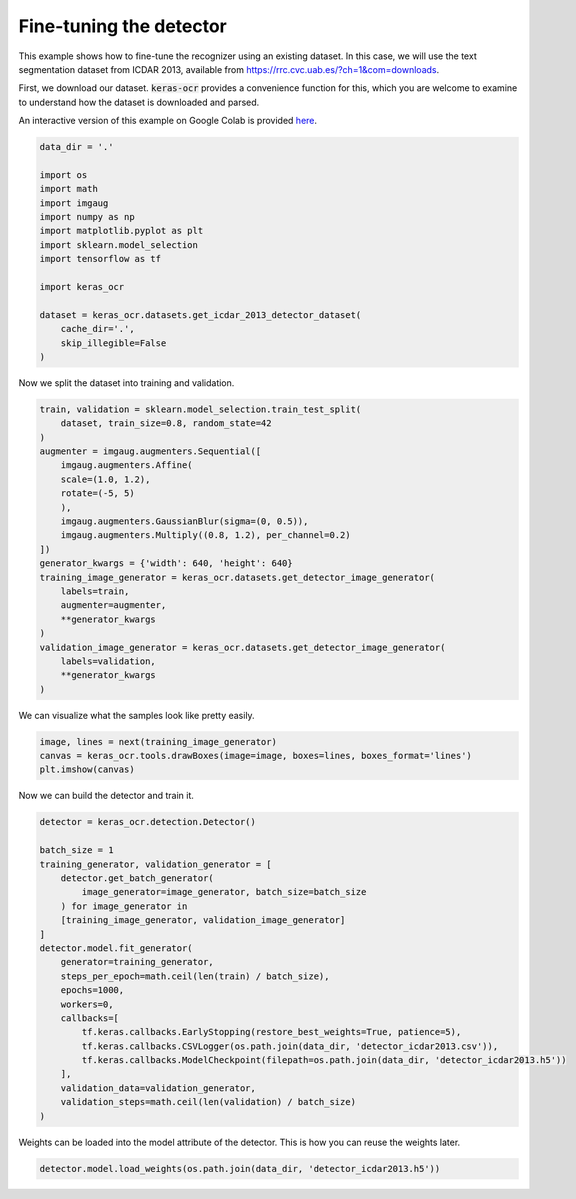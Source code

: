 Fine-tuning the detector
========================

This example shows how to fine-tune the recognizer using an existing dataset. In this case,
we will use the text segmentation dataset from ICDAR 2013, available from
https://rrc.cvc.uab.es/?ch=1&com=downloads.

First, we download our dataset. :code:`keras-ocr` provides a convenience function for this,
which you are welcome to examine to understand how the dataset is downloaded and parsed.

An interactive version of this example on Google Colab is provided `here
<https://colab.research.google.com/drive/1wrIoPwtxISkW88hG2ZhFOLTVqT2aNj7M>`_.

.. code-block:: python

    data_dir = '.'

    import os
    import math
    import imgaug
    import numpy as np
    import matplotlib.pyplot as plt
    import sklearn.model_selection
    import tensorflow as tf

    import keras_ocr

    dataset = keras_ocr.datasets.get_icdar_2013_detector_dataset(
        cache_dir='.',
        skip_illegible=False
    )

Now we split the dataset into training and validation.

.. code-block:: python

    train, validation = sklearn.model_selection.train_test_split(
        dataset, train_size=0.8, random_state=42
    )
    augmenter = imgaug.augmenters.Sequential([
        imgaug.augmenters.Affine(
        scale=(1.0, 1.2),
        rotate=(-5, 5)
        ),
        imgaug.augmenters.GaussianBlur(sigma=(0, 0.5)),
        imgaug.augmenters.Multiply((0.8, 1.2), per_channel=0.2)
    ])
    generator_kwargs = {'width': 640, 'height': 640}
    training_image_generator = keras_ocr.datasets.get_detector_image_generator(
        labels=train,
        augmenter=augmenter,
        **generator_kwargs
    )
    validation_image_generator = keras_ocr.datasets.get_detector_image_generator(
        labels=validation,
        **generator_kwargs
    )

We can visualize what the samples look like pretty easily.

.. code-block:: python

    image, lines = next(training_image_generator)
    canvas = keras_ocr.tools.drawBoxes(image=image, boxes=lines, boxes_format='lines')
    plt.imshow(canvas)

.. image:: ../_static/icdar2013_detection1.jpg
   :width: 512

Now we can build the detector and train it.

.. code-block:: python

    detector = keras_ocr.detection.Detector()

    batch_size = 1
    training_generator, validation_generator = [
        detector.get_batch_generator(
            image_generator=image_generator, batch_size=batch_size
        ) for image_generator in
        [training_image_generator, validation_image_generator]
    ]
    detector.model.fit_generator(
        generator=training_generator,
        steps_per_epoch=math.ceil(len(train) / batch_size),
        epochs=1000,
        workers=0,
        callbacks=[
            tf.keras.callbacks.EarlyStopping(restore_best_weights=True, patience=5),
            tf.keras.callbacks.CSVLogger(os.path.join(data_dir, 'detector_icdar2013.csv')),
            tf.keras.callbacks.ModelCheckpoint(filepath=os.path.join(data_dir, 'detector_icdar2013.h5'))
        ],
        validation_data=validation_generator,
        validation_steps=math.ceil(len(validation) / batch_size)
    )

Weights can be loaded into the model attribute of the detector. This is how you can reuse the weights later.

.. code-block:: python

    detector.model.load_weights(os.path.join(data_dir, 'detector_icdar2013.h5'))
